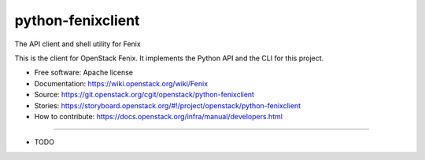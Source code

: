 ===============================
python-fenixclient
===============================

The API client and shell utility for Fenix

This is the client for OpenStack Fenix. It implements the Python API and the
CLI for this project.

* Free software: Apache license
* Documentation: https://wiki.openstack.org/wiki/Fenix
* Source: https://git.openstack.org/cgit/openstack/python-fenixclient
* Stories: https://storyboard.openstack.org/#!/project/openstack/python-fenixclient
* How to contribute: https://docs.openstack.org/infra/manual/developers.html
--------

* TODO
